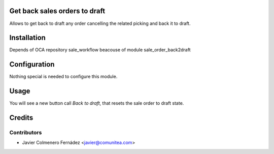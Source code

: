 Get back sales orders to draft
==============================

Allows to get back to draft any order cancelling the related picking and back
it to draft.

Installation
============

Depends of OCA repository sale_workflow beacouse of module
sale_order_back2draft

Configuration
=============

Nothing special is needed to configure this module.

Usage
=====

You will see a new button call *Back to draft*,
that resets the sale order to draft state.

Credits
=======

Contributors
------------
* Javier Colmenero Fernádez <javier@comunitea.com>
